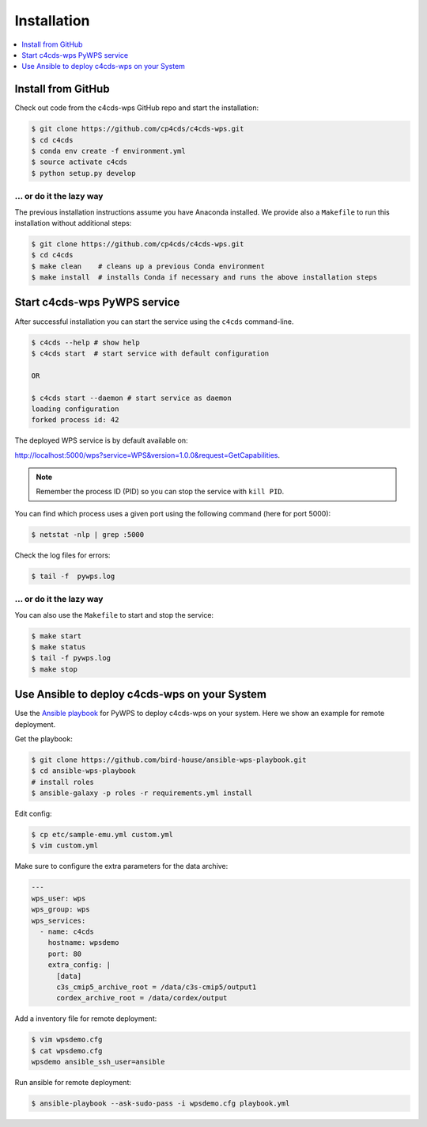 .. _installation:

Installation
============

.. contents::
    :local:
    :depth: 1

.. Install from Conda
.. ------------------
..
.. .. warning::
..
..    TODO: Prepare Conda package.

Install from GitHub
-------------------

Check out code from the c4cds-wps GitHub repo and start the installation:

.. code-block:: console

   $ git clone https://github.com/cp4cds/c4cds-wps.git
   $ cd c4cds
   $ conda env create -f environment.yml
   $ source activate c4cds
   $ python setup.py develop

... or do it the lazy way
+++++++++++++++++++++++++

The previous installation instructions assume you have Anaconda installed.
We provide also a ``Makefile`` to run this installation without additional steps:

.. code-block:: console

   $ git clone https://github.com/cp4cds/c4cds-wps.git
   $ cd c4cds
   $ make clean    # cleans up a previous Conda environment
   $ make install  # installs Conda if necessary and runs the above installation steps

Start c4cds-wps PyWPS service
-----------------------------

After successful installation you can start the service using the ``c4cds`` command-line.

.. code-block:: console

   $ c4cds --help # show help
   $ c4cds start  # start service with default configuration

   OR

   $ c4cds start --daemon # start service as daemon
   loading configuration
   forked process id: 42

The deployed WPS service is by default available on:

http://localhost:5000/wps?service=WPS&version=1.0.0&request=GetCapabilities.

.. NOTE:: Remember the process ID (PID) so you can stop the service with ``kill PID``.

You can find which process uses a given port using the following command (here for port 5000):

.. code-block:: console

   $ netstat -nlp | grep :5000


Check the log files for errors:

.. code-block:: console

   $ tail -f  pywps.log

... or do it the lazy way
+++++++++++++++++++++++++

You can also use the ``Makefile`` to start and stop the service:

.. code-block:: console

  $ make start
  $ make status
  $ tail -f pywps.log
  $ make stop


.. Run c4cds-wps as Docker container
.. ---------------------------------
..
.. You can also run c4cds-wps as a Docker container.
..
.. .. warning::
..
..   TODO: Describe Docker container support.

Use Ansible to deploy c4cds-wps on your System
----------------------------------------------

Use the `Ansible playbook`_ for PyWPS to deploy c4cds-wps on your system.
Here we show an example for remote deployment.

Get the playbook:

.. code-block:: console

  $ git clone https://github.com/bird-house/ansible-wps-playbook.git
  $ cd ansible-wps-playbook
  # install roles
  $ ansible-galaxy -p roles -r requirements.yml install

Edit config:

.. code-block:: console

  $ cp etc/sample-emu.yml custom.yml
  $ vim custom.yml

Make sure to configure the extra parameters for the data archive:

.. code-block:: yaml

  ---
  wps_user: wps
  wps_group: wps
  wps_services:
    - name: c4cds
      hostname: wpsdemo
      port: 80
      extra_config: |
        [data]
        c3s_cmip5_archive_root = /data/c3s-cmip5/output1
        cordex_archive_root = /data/cordex/output

Add a inventory file for remote deployment:

.. code-block:: console

  $ vim wpsdemo.cfg
  $ cat wpsdemo.cfg
  wpsdemo ansible_ssh_user=ansible

Run ansible for remote deployment:

.. code-block:: console

  $ ansible-playbook --ask-sudo-pass -i wpsdemo.cfg playbook.yml


.. _Ansible playbook: http://ansible-wps-playbook.readthedocs.io/en/latest/index.html
